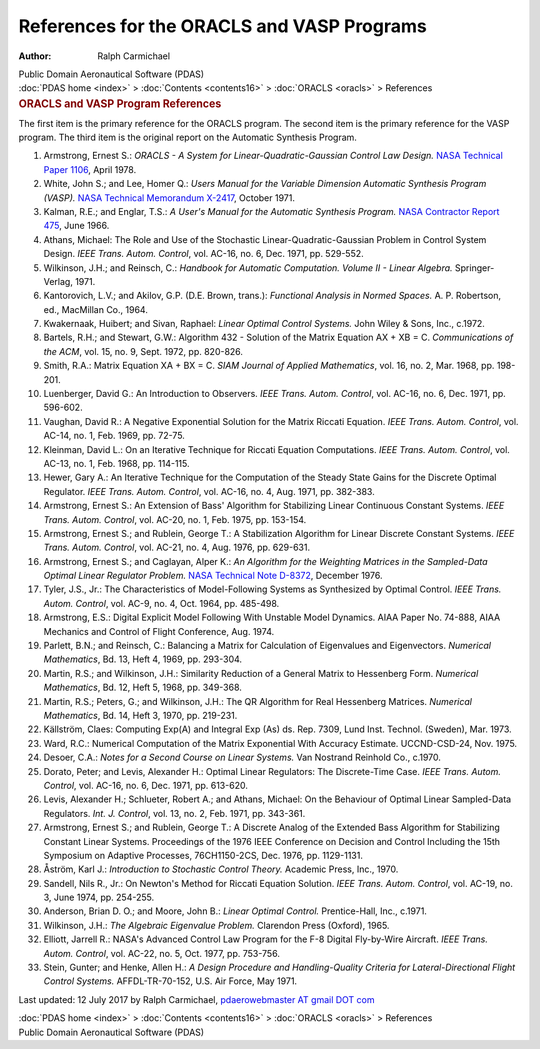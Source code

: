===========================================
References for the ORACLS and VASP Programs
===========================================

:Author: Ralph Carmichael

.. container:: newbanner

   Public Domain Aeronautical Software (PDAS)

.. container:: crumb

   :doc:`PDAS home <index>` > :doc:`Contents <contents16>` >
   :doc:`ORACLS <oracls>` > References

.. container::
   :name: header

   .. rubric:: ORACLS and VASP Program References
      :name: oracls-and-vasp-program-references

The first item is the primary reference for the ORACLS program. The
second item is the primary reference for the VASP program. The third
item is the original report on the Automatic Synthesis Program.

#. Armstrong, Ernest S.: *ORACLS - A System for
   Linear-Quadratic-Gaussian Control Law Design.* `NASA Technical Paper
   1106 <https://docs.google.com/file/d/0B2UKsBO-ZMVgS2YxMEdiRXBSNTA/edit?usp=sharing>`__,
   April 1978.
#. White, John S.; and Lee, Homer Q.: *Users Manual for the Variable
   Dimension Automatic Synthesis Program (VASP).* `NASA Technical
   Memorandum X-2417 <_static/tmx2417.pdf>`__, October 1971.
#. Kalman, R.E.; and Englar, T.S.: *A User\'s Manual for the Automatic
   Synthesis Program.* `NASA Contractor Report
   475 <https://docs.google.com/file/d/0B2UKsBO-ZMVgUTRGcnk1WGJmcjQ/edit?usp=sharing>`__,
   June 1966.
#. Athans, Michael: The Role and Use of the Stochastic
   Linear-Quadratic-Gaussian Problem in Control System Design. *IEEE
   Trans. Autom. Control*, vol. AC-16, no. 6, Dec. 1971, pp. 529-552.
#. Wilkinson, J.H.; and Reinsch, C.: *Handbook for Automatic
   Computation. Volume II - Linear Algebra.* Springer-Verlag, 1971.
#. Kantorovich, L.V.; and Akilov, G.P. (D.E. Brown, trans.): *Functional
   Analysis in Normed Spaces.* A. P. Robertson, ed., MacMillan Co.,
   1964.
#. Kwakernaak, Huibert; and Sivan, Raphael: *Linear Optimal Control
   Systems.* John Wiley & Sons, Inc., c.1972.
#. Bartels, R.H.; and Stewart, G.W.: Algorithm 432 - Solution of the
   Matrix Equation AX + XB = C. *Communications of the ACM*, vol. 15,
   no. 9, Sept. 1972, pp. 820-826.
#. Smith, R.A.: Matrix Equation XA + BX = C. *SIAM Journal of Applied
   Mathematics*, vol. 16, no. 2, Mar. 1968, pp. 198-201.
#. Luenberger, David G.: An Introduction to Observers. *IEEE Trans.
   Autom. Control*, vol. AC-16, no. 6, Dec. 1971, pp. 596-602.
#. Vaughan, David R.: A Negative Exponential Solution for the Matrix
   Riccati Equation. *IEEE Trans. Autom. Control*, vol. AC-14, no. 1,
   Feb. 1969, pp. 72-75.
#. Kleinman, David L.: On an Iterative Technique for Riccati Equation
   Computations. *IEEE Trans. Autom. Control*, vol. AC-13, no. 1, Feb.
   1968, pp. 114-115.
#. Hewer, Gary A.: An Iterative Technique for the Computation of the
   Steady State Gains for the Discrete Optimal Regulator. *IEEE Trans.
   Autom. Control*, vol. AC-16, no. 4, Aug. 1971, pp. 382-383.
#. Armstrong, Ernest S.: An Extension of Bass\' Algorithm for
   Stabilizing Linear Continuous Constant Systems. *IEEE Trans. Autom.
   Control*, vol. AC-20, no. 1, Feb. 1975, pp. 153-154.
#. Armstrong, Ernest S.; and Rublein, George T.: A Stabilization
   Algorithm for Linear Discrete Constant Systems. *IEEE Trans. Autom.
   Control*, vol. AC-21, no. 4, Aug. 1976, pp. 629-631.
#. Armstrong, Ernest S.; and Caglayan, Alper K.: *An Algorithm for the
   Weighting Matrices in the Sampled-Data Optimal Linear Regulator
   Problem.* `NASA Technical Note D-8372 <_static/tnd8372.pdf>`__, December
   1976.
#. Tyler, J.S., Jr.: The Characteristics of Model-Following Systems as
   Synthesized by Optimal Control. *IEEE Trans. Autom. Control*, vol.
   AC-9, no. 4, Oct. 1964, pp. 485-498.
#. Armstrong, E.S.: Digital Explicit Model Following With Unstable Model
   Dynamics. AIAA Paper No. 74-888, AIAA Mechanics and Control of Flight
   Conference, Aug. 1974.
#. Parlett, B.N.; and Reinsch, C.: Balancing a Matrix for Calculation of
   Eigenvalues and Eigenvectors. *Numerical Mathematics*, Bd. 13, Heft
   4, 1969, pp. 293-304.
#. Martin, R.S.; and Wilkinson, J.H.: Similarity Reduction of a General
   Matrix to Hessenberg Form. *Numerical Mathematics*, Bd. 12, Heft 5,
   1968, pp. 349-368.
#. Martin, R.S.; Peters, G.; and Wilkinson, J.H.: The QR Algorithm for
   Real Hessenberg Matrices. *Numerical Mathematics*, Bd. 14, Heft 3,
   1970, pp. 219-231.
#. Källström, Claes: Computing Exp(A) and Integral Exp (As) ds. Rep.
   7309, Lund Inst. Technol. (Sweden), Mar. 1973.
#. Ward, R.C.: Numerical Computation of the Matrix Exponential With
   Accuracy Estimate. UCCND-CSD-24, Nov. 1975.
#. Desoer, C.A.: *Notes for a Second Course on Linear Systems.* Van
   Nostrand Reinhold Co., c.1970.
#. Dorato, Peter; and Levis, Alexander H.: Optimal Linear Regulators:
   The Discrete-Time Case. *IEEE Trans. Autom. Control*, vol. AC-16, no.
   6, Dec. 1971, pp. 613-620.
#. Levis, Alexander H.; Schlueter, Robert A.; and Athans, Michael: On
   the Behaviour of Optimal Linear Sampled-Data Regulators. *Int. J.
   Control*, vol. 13, no. 2, Feb. 1971, pp. 343-361.
#. Armstrong, Ernest S.; and Rublein, George T.: A Discrete Analog of
   the Extended Bass Algorithm for Stabilizing Constant Linear Systems.
   Proceedings of the 1976 IEEE Conference on Decision and Control
   Including the 15th Symposium on Adaptive Processes, 76CH1150-2CS,
   Dec. 1976, pp. 1129-1131.
#. Åström, Karl J.: *Introduction to Stochastic Control Theory.*
   Academic Press, Inc., 1970.
#. Sandell, Nils R., Jr.: On Newton\'s Method for Riccati Equation
   Solution. *IEEE Trans. Autom. Control*, vol. AC-19, no. 3, June 1974,
   pp. 254-255.
#. Anderson, Brian D. O.; and Moore, John B.: *Linear Optimal Control.*
   Prentice-Hall, Inc., c.1971.
#. Wilkinson, J.H.: *The Algebraic Eigenvalue Problem.* Clarendon Press
   (Oxford), 1965.
#. Elliott, Jarrell R.: NASA\'s Advanced Control Law Program for the F-8
   Digital Fly-by-Wire Aircraft. *IEEE Trans. Autom. Control*, vol.
   AC-22, no. 5, Oct. 1977, pp. 753-756.
#. Stein, Gunter; and Henke, Allen H.: *A Design Procedure and
   Handling-Quality Criteria for Lateral-Directional Flight Control
   Systems.* AFFDL-TR-70-152, U.S. Air Force, May 1971.



Last updated: 12 July 2017 by Ralph Carmichael, `pdaerowebmaster AT
gmail DOT com <mailto:pdaerowebmaster@gmail.com>`__

.. container:: crumb

   :doc:`PDAS home <index>` > :doc:`Contents <contents16>` >
   :doc:`ORACLS <oracls>` > References

.. container:: newbanner

   Public Domain Aeronautical Software (PDAS)
